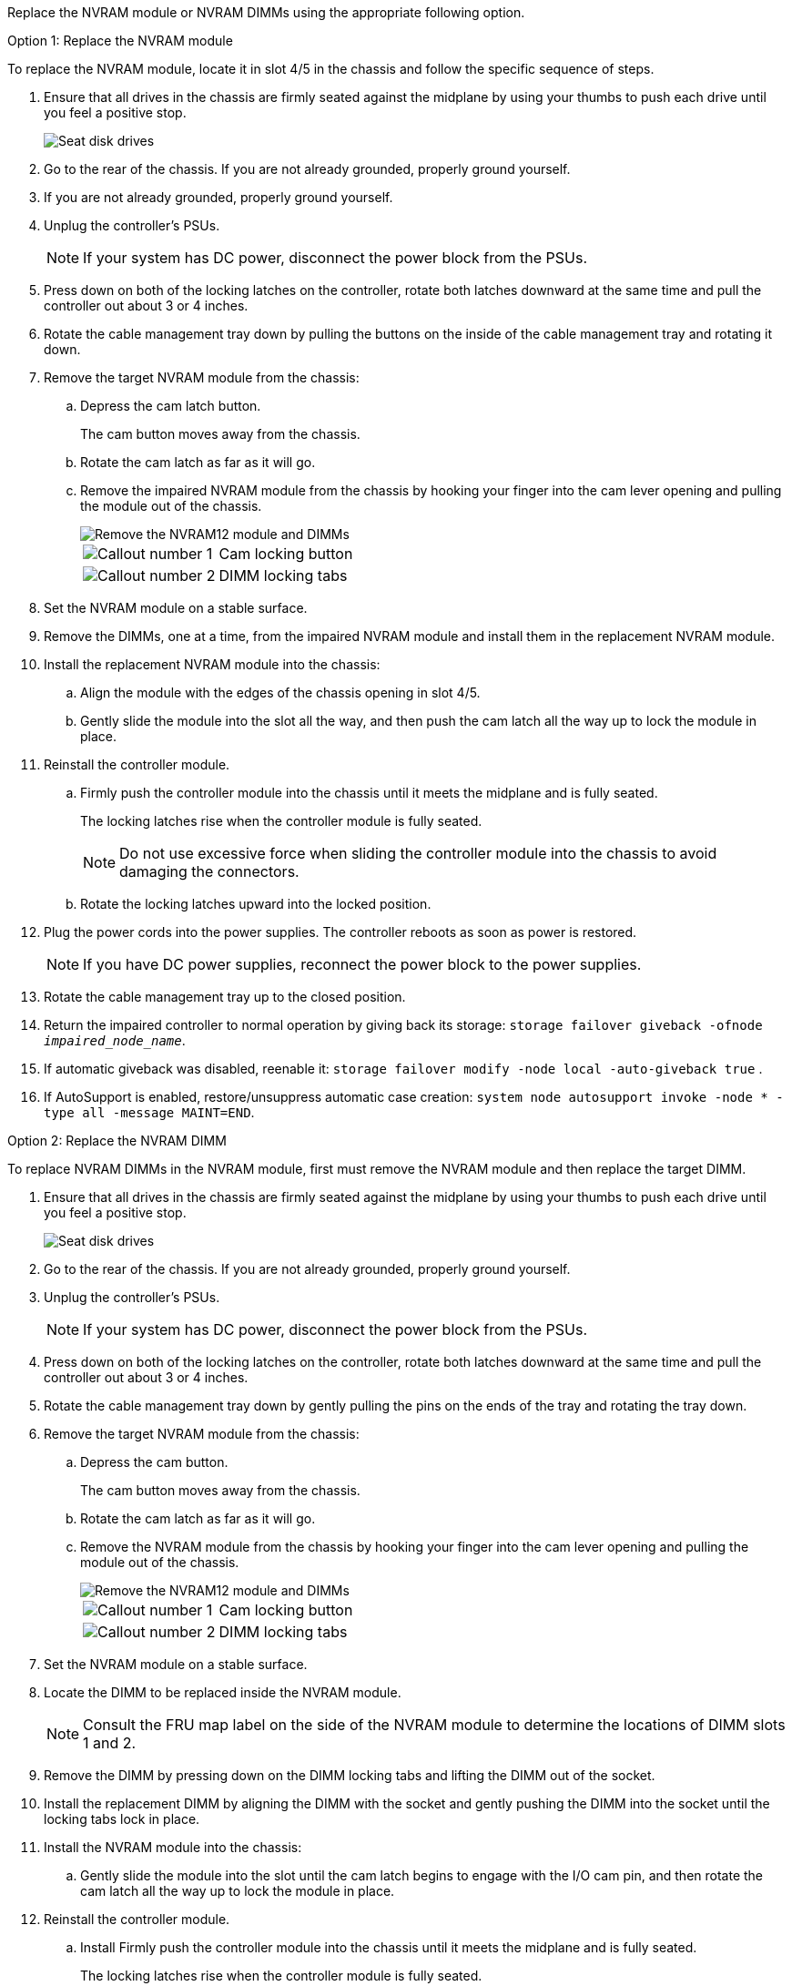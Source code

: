 
Replace the NVRAM module or NVRAM DIMMs using the appropriate following option.

// start tabbed area

[role="tabbed-block"]
====

.Option 1: Replace the NVRAM module
--

To replace the NVRAM module, locate it in slot 4/5 in the chassis and follow the specific sequence of steps.

. Ensure that all drives in the chassis are firmly seated against the midplane by using your thumbs to push each drive until you feel a positive stop.
// ontap-systems-internal/issues/1151
+
image::../media/drw_a800_drive_seated_IEOPS-960.svg[Seat disk drives]
+
. Go to the rear of the chassis. If you are not already grounded, properly ground yourself. 

. If you are not already grounded, properly ground yourself.
. Unplug the controller's PSUs.

+
NOTE: If your system has DC power, disconnect the power block from the PSUs. 
+
. Press down on both of the locking latches on the controller, rotate both latches downward at the same time and pull the controller out about 3 or 4 inches.
. Rotate the cable management tray down by pulling the buttons on the inside of the cable management tray and rotating it down.
. Remove the target NVRAM module from the chassis:
 .. Depress the cam latch button.
+
The cam button moves away from the chassis.

 .. Rotate the cam latch as far as it will go.
+
.. Remove the impaired NVRAM module from the chassis by hooking your finger into the cam lever opening and pulling the module out of the chassis.
+
image::../media/drw_a70-90_nvram12_remove_replace_ieops-1370.svg[Remove the NVRAM12 module and DIMMs]
+
[cols="1,4"]

|===
a|
image:../media/icon_round_1.png[Callout number 1] 
a|
Cam locking button
a|
image:../media/icon_round_2.png[Callout number 2] 
a|
DIMM locking tabs
|===

. Set the NVRAM module on a stable surface.
. Remove the DIMMs, one at a time, from the impaired NVRAM module and install them in the replacement NVRAM module.
. Install the replacement NVRAM module into the chassis:
 .. Align the module with the edges of the chassis opening in slot 4/5.
 .. Gently slide the module into the slot all the way, and then push the cam latch all the way up to lock the module in place.

. Reinstall the controller module.
.. Firmly push the controller module into the chassis until it meets the midplane and is fully seated.
+
The locking latches rise when the controller module is fully seated.
+
NOTE: Do not use excessive force when sliding the controller module into the chassis to avoid damaging the connectors.
+

.. Rotate the locking latches upward into the locked position. 

. Plug the power cords into the power supplies. The controller reboots as soon as power is restored.

+
NOTE: If you have DC power supplies, reconnect the power block to the power supplies.

+ 

 . Rotate the cable management tray up to the closed position.

 . Return the impaired controller to normal operation by giving back its storage: `storage failover giveback -ofnode _impaired_node_name_`.

. If automatic giveback was disabled, reenable it: `storage failover modify -node local -auto-giveback true` .

. If AutoSupport is enabled, restore/unsuppress automatic case creation: `system node autosupport invoke -node * -type all -message MAINT=END`.

--
.Option 2: Replace the NVRAM DIMM
--

To replace NVRAM DIMMs in the NVRAM module, first must remove the NVRAM module and then replace the target DIMM.

. Ensure that all drives in the chassis are firmly seated against the midplane by using your thumbs to push each drive until you feel a positive stop.
// ontap-systems-internal/issues/1151
+
image::../media/drw_a800_drive_seated_IEOPS-960.svg[Seat disk drives]
+
. Go to the rear of the chassis. If you are not already grounded, properly ground yourself. 

. Unplug the controller's PSUs.

+
NOTE: If your system has DC power, disconnect the power block from the PSUs. 
+

. Press down on both of the locking latches on the controller, rotate both latches downward at the same time and pull the controller out about 3 or 4 inches.
. Rotate the cable management tray down by gently pulling the pins on the ends of the tray and rotating the tray down.
. Remove the target NVRAM module from the chassis:
 .. Depress the cam button.
+
The cam button moves away from the chassis.

.. Rotate the cam latch as far as it will go.
+

.. Remove the NVRAM module from the chassis by hooking your finger into the cam lever opening and pulling the module out of the chassis.
+
image::../media/drw_a70-90_nvram12_remove_replace_ieops-1370.svg[Remove the NVRAM12 module and DIMMs]
+
[cols="1,4"]

|===
a|
image:../media/icon_round_1.png[Callout number 1] |
Cam locking button
a|
image:../media/icon_round_2.png[Callout number 2] 
a|
DIMM locking tabs
|===

. Set the NVRAM module on a stable surface.
. Locate the DIMM to be replaced inside the NVRAM module.

+
NOTE: Consult the FRU map label on the side of the NVRAM module to determine the locations of DIMM slots 1 and 2.
+

 . Remove the DIMM by pressing down on the DIMM locking tabs and lifting the DIMM out of the socket.

. Install the replacement DIMM by aligning the DIMM with the socket and gently pushing the DIMM into the socket until the locking tabs lock in place.
. Install the NVRAM module into the chassis:
 .. Gently slide the module into the slot until the cam latch begins to engage with the I/O cam pin, and then rotate the cam latch all the way up to lock the module in place.

 . Reinstall the controller module.
.. Install Firmly push the controller module into the chassis until it meets the midplane and is fully seated.
+
The locking latches rise when the controller module is fully seated.
+
NOTE: Do not use excessive force when sliding the controller module into the chassis to avoid damaging the connectors.
+
.. Rotate the locking latches upward into the locked position. 

. Plug the power cords into the power supplies. The controller reboots as soon as power is restored.

+
NOTE: If you have DC power supplies, reconnect the power block to the power supplies.
+ 


. Rotate the cable management tray up to the closed position.

. Return the impaired controller to normal operation by giving back its storage: `storage failover giveback -ofnode _impaired_node_name_`.

. If automatic giveback was disabled, reenable it: `storage failover modify -node local -auto-giveback true`.

. If AutoSupport is enabled, restore/unsuppress automatic case creation: `system node autosupport invoke -node * -type all -message MAINT=END`.

--

====

// end tabbed area

== Step 3: Reassign disks

You must confirm the system ID change when you boot the controller and then verify that the change was implemented.

CAUTION: Disk reassignment is only needed when replacing the NVRAM module and does not apply to NVRAM DIMM replacement. 

.Steps
. If the controller is in Maintenance mode (showing the `*>` prompt), exit Maintenance mode and go to the LOADER prompt: 
+
`halt`
. From the LOADER prompt on the controller, boot the controller and enter _y_ when prompted to override the system ID due to a system ID mismatch.
. Wait until the Waiting for giveback message is displayed on the console of the controller with the replacement module and then, from the healthy controller, verify that the new partner system ID has been automatically assigned: 
+
`storage failover show`
+
In the command output, you should see a message that the system ID has changed on the impaired controller, showing the correct old and new IDs. In the following example, node 2 has undergone replacement and has a new system ID of 151759706.
+
----
node1:> storage failover show
                                    Takeover
Node              Partner           Possible     State Description
------------      ------------      --------     -------------------------------------
node1             node2             false        System ID changed on partner (Old:
                                                  151759755, New: 151759706), In takeover
node2             node1             -            Waiting for giveback (HA mailboxes)
----

. Give back the controller:
 .. From the healthy controller, give back the replaced controller's storage: 
 +
`storage failover giveback -ofnode replacement_node_name`
+
The controller takes back its storage and completes booting.
+
If you are prompted to override the system ID due to a system ID mismatch, you should enter _y_.
+
If the giveback is vetoed, you can consider overriding the vetoes.
+
For more information, see https://docs.netapp.com/us-en/ontap/high-availability/ha_manual_giveback.html#if-giveback-is-interrupted[manual giveback commands^] to override the veto.

 .. After the giveback has been completed, confirm that the HA pair is healthy and that takeover is possible: _storage failover show_
+
The output from the `storage failover show` command should not include the System ID changed on partner message.
. Verify that the disks were assigned correctly: 
+
`storage disk show -ownership`
+
The disks belonging to the controller should show the new system ID. In the following example, the disks owned by node1 now show the new system ID, 151759706:
+
----
node1:> storage disk show -ownership

Disk  Aggregate Home  Owner  DR Home  Home ID    Owner ID  DR Home ID Reserver  Pool
----- ------    ----- ------ -------- -------    -------    -------  ---------  ---
1.0.0  aggr0_1  node1 node1  -        151759706  151759706  -       151759706 Pool0
1.0.1  aggr0_1  node1 node1           151759706  151759706  -       151759706 Pool0
.
.
.
----

. If the system is in a MetroCluster configuration, monitor the status of the controller: _metrocluster node show_
+
The MetroCluster configuration takes a few minutes after the replacement to return to a normal state, at which time each controller will show a configured state, with DR Mirroring enabled and a mode of normal. The `metrocluster node show -fields node-systemid` command output displays the old system ID until the MetroCluster configuration returns to a normal state.

. If the controller is in a MetroCluster configuration, depending on the MetroCluster state, verify that the DR home ID field shows the original owner of the disk if the original owner is a controller on the disaster site.
+
This is required if both of the following are true:

 ** The MetroCluster configuration is in a switchover state.
 ** The controller is the current owner of the disks on the disaster site.
+
See https://docs.netapp.com/us-en/ontap-metrocluster/manage/concept_understanding_mcc_data_protection_and_disaster_recovery.html#disk-ownership-changes-during-ha-takeover-and-metrocluster-switchover-in-a-four-node-metrocluster-configuration[Disk ownership changes during HA takeover and MetroCluster switchover in a four-node MetroCluster configuration] for more information.

. If your system is in a MetroCluster configuration, verify that each controller is configured: _metrocluster node show - fields configuration-state_
+
----
node1_siteA::> metrocluster node show -fields configuration-state

dr-group-id            cluster node           configuration-state
-----------            ---------------------- -------------- -------------------
1 node1_siteA          node1mcc-001           configured
1 node1_siteA          node1mcc-002           configured
1 node1_siteB          node1mcc-003           configured
1 node1_siteB          node1mcc-004           configured

4 entries were displayed.
----

. Verify that the expected volumes are present for each controller: 
+
`vol show -node node-name`
. If storage encryption is enabled, you must restore functionality.

. Return the impaired controller to normal operation by giving back its storage: 
+
`storage failover giveback -ofnode _impaired_node_name_`.

. If automatic giveback was disabled, reenable it:
+
`storage failover modify -node local -auto-giveback true`.

. If AutoSupport is enabled, restore/unsuppress automatic case creation: 
+
`system node autosupport invoke -node * -type all -message MAINT=END`.
